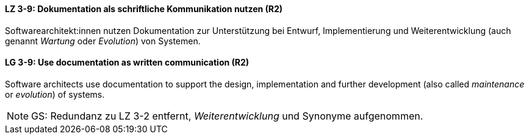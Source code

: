 // tag::DE[]
[[LZ-3-9]]
==== LZ 3-9: Dokumentation als schriftliche Kommunikation nutzen (R2)

Softwarearchitekt:innen nutzen Dokumentation zur Unterstützung bei Entwurf, Implementierung und Weiterentwicklung (auch genannt _Wartung_ oder _Evolution_) von Systemen.

// end::DE[]

// tag::EN[]
[[LG-3-9]]
==== LG 3-9: Use documentation as written communication (R2)

Software architects use documentation to support the design, implementation and further development (also called _maintenance_ or _evolution_) of systems.

// end::EN[]

// tag::REMARK[]
[NOTE]
====
GS: Redundanz zu LZ 3-2 entfernt, _Weiterentwicklung_ und Synonyme aufgenommen.
====
// end::REMARK[]
